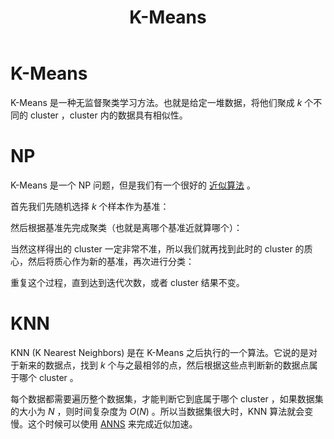 :PROPERTIES:
:ID:       f6a86c8c-a454-4178-bfeb-807f3c38bae2
:END:
#+title: K-Means

* K-Means
K-Means 是一种无监督聚类学习方法。也就是给定一堆数据，将他们聚成 $k$ 个不同的 cluster ，cluster 内的数据具有相似性。

* NP
K-Means 是一个 NP 问题，但是我们有一个很好的 [[id:51f6fa3f-d93f-4455-908d-358355858c3f][近似算法]] 。

首先我们先随机选择 $k$ 个样本作为基准：

[[file:img/clipboard-20250602T213929.png]]

然后根据基准先完成聚类（也就是离哪个基准近就算哪个）：

[[file:img/clipboard-20250602T214140.png]]

当然这样得出的 cluster 一定非常不准，所以我们就再找到此时的 cluster 的质心，然后将质心作为新的基准，再次进行分类：

[[file:img/clipboard-20250602T214239.png]]

重复这个过程，直到达到迭代次数，或者 cluster 结果不变。

* KNN
KNN (K Nearest Neighbors) 是在 K-Means 之后执行的一个算法。它说的是对于新来的数据点，找到 $k$ 个与之最相邻的点，然后根据这些点判断新的数据点属于哪个 cluster 。

每个数据都需要遍历整个数据集，才能判断它到底属于哪个 cluster ，如果数据集的大小为 $N$ ，则时间复杂度为 $O(N)$ 。所以当数据集很大时，KNN 算法就会变慢。这个时候可以使用 [[id:317e01a4-4233-4fde-89b4-4275dcdae120][ANNS]] 来完成近似加速。
